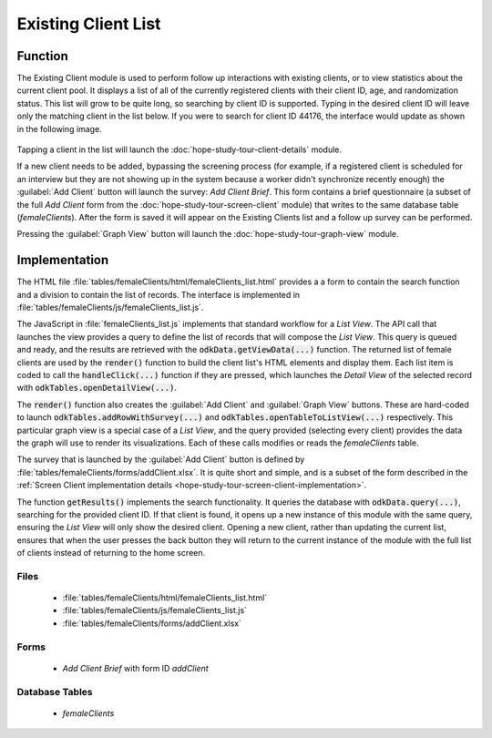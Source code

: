Existing Client List
============================

.. image:: /img/hope-study-tour/hope-study-existing-client.*
  :alt: Main Menu
  :class: device-screen-vertical

.. _hope-study-tour-existing-client-function:

Function
--------------------

The Existing Client module is used to perform follow up interactions with existing clients, or to view statistics about the current client pool. It displays a list of all of the currently registered clients with their client ID, age, and randomization status. This list will grow to be quite long, so searching by client ID is supported. Typing in the desired client ID will leave only the matching client in the list below. If you were to search for client ID 44176, the interface would update as shown in the following image.


  .. image:: /img/hope-study-tour/hope-study-existing-client-search.*
    :alt: Main Menu
    :class: device-screen-vertical

Tapping a client in the list will launch the :doc:`hope-study-tour-client-details` module.

If a new client needs to be added, bypassing the screening process (for example, if a registered client is scheduled for an interview but they are not showing up in the system because a worker didn't synchronize recently enough) the :guilabel:`Add Client` button will launch the survey: *Add Client Brief*. This form contains a brief questionnaire (a subset of the full *Add Client* form from the :doc:`hope-study-tour-screen-client` module) that writes to the same database table (*femaleClients*). After the form is saved it will appear on the Existing Clients list and a follow up survey can be performed.

Pressing the :guilabel:`Graph View` button will launch the :doc:`hope-study-tour-graph-view` module.


.. _hope-study-tour-existing-client-implementation:

Implementation
--------------------------

The HTML file :file:`tables/femaleClients/html/femaleClients_list.html` provides a a form to contain the search function and a division to contain the list of records. The interface is implemented in :file:`tables/femaleClients/js/femaleClients_list.js`.

The JavaScript in :file:`femaleClients_list.js` implements that standard workflow for a *List View*. The API call that launches the view provides a query to define the list of records that will compose the *List View*. This query is queued and ready, and the results are retrieved with the :code:`odkData.getViewData(...)` function. The returned list of female clients are used by the :code:`render()` function to build the client list's HTML elements and display them. Each list item is coded to call the :code:`handleClick(...)` function if they are pressed, which launches the *Detail View* of the selected record with :code:`odkTables.openDetailView(...)`.

The :code:`render()` function also creates the :guilabel:`Add Client` and :guilabel:`Graph View` buttons. These are hard-coded to launch :code:`odkTables.addRowWithSurvey(...)` and :code:`odkTables.openTableToListView(...)` respectively. This particular graph view is a special case of a *List View*, and the query provided (selecting every client) provides the data the graph will use to render its visualizations. Each of these calls modifies or reads the *femaleClients* table.

The survey that is launched by the :guilabel:`Add Client` button is defined by :file:`tables/femaleClients/forms/addClient.xlsx`. It is quite short and simple, and is a subset of the form described in the :ref:`Screen Client implementation details <hope-study-tour-screen-client-implementation>`.

The function :code:`getResults()` implements the search functionality. It queries the database with :code:`odkData.query(...)`, searching for the provided client ID. If that client is found, it opens up a new instance of this module with the same query, ensuring the *List View* will only show the desired client. Opening a new client, rather than updating the current list, ensures that when the user presses the back button they will return to the current instance of the module with the full list of clients instead of returning to the home screen.


.. _hope-study-tour-existing-client-implementation-files:

Files
~~~~~~~~~~~~~~~~~~~~~~~

  - :file:`tables/femaleClients/html/femaleClients_list.html`
  - :file:`tables/femaleClients/js/femaleClients_list.js`
  - :file:`tables/femaleClients/forms/addClient.xlsx`


.. _hope-study-tour-existing-client-implementation-forms:

Forms
~~~~~~~~~~~~~~~~~~~~~~

  - *Add Client Brief* with form ID *addClient*

.. _hope-study-tour-existing-client-implementation-tables:

Database Tables
~~~~~~~~~~~~~~~~~~~~~~~

  - *femaleClients*


